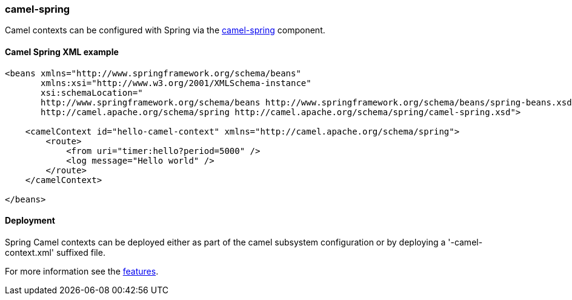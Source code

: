 ### camel-spring

Camel contexts can be configured with Spring via the http://camel.apache.org/spring.html[camel-spring,window=_blank] component.

#### Camel Spring XML example

```xml
<beans xmlns="http://www.springframework.org/schema/beans"
       xmlns:xsi="http://www.w3.org/2001/XMLSchema-instance"
       xsi:schemaLocation="
       http://www.springframework.org/schema/beans http://www.springframework.org/schema/beans/spring-beans.xsd
       http://camel.apache.org/schema/spring http://camel.apache.org/schema/spring/camel-spring.xsd">

    <camelContext id="hello-camel-context" xmlns="http://camel.apache.org/schema/spring">
        <route>
            <from uri="timer:hello?period=5000" />
            <log message="Hello world" />
        </route>
    </camelContext>

</beans>
```

#### Deployment

Spring Camel contexts can be deployed either as part of the camel subsystem configuration or by deploying a '-camel-context.xml' suffixed file.

For more information see the link:index.html#_features[features].

